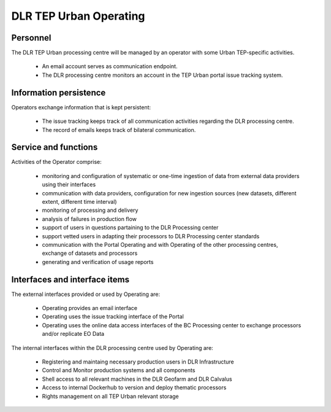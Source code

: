 .. _dlrpc_part1 :

DLR TEP Urban Operating
=======================

.. req:: TS-FUN-750
  :show:

  (Custom algorithm upload support) TEP Urban Processing Centre Operating provides support for the integration of user-provided processors on request via the Portal Issue Tracking system.

.. req:: TS-FUN-760
  :show:

  (Issue tracking) Urban TEP Processing Centre Operating regularily handles issues assigned to the DLR processing centre in the Portal Issue Tracking system.

.. req:: TS-FUN-620
  :show:

  (Data ingestion monitoring) Operating initiates and monitors ingestion of systematic or on demand datasets from data providers via their interfaces.

.. req:: TS-FUN-630
  :show:

  (Dataset exchange) Operating performs the exchange of datasets and processors with the other Processing Centres


.. req:: TS-FUN-670
  :show:

  (Processing) Operating monitors processing jobs.

.. req:: TS-FUN-680
  :show:

  (Deployment) Operating maintains the versions of Urban TEP thematic processors and verfies they are deployable to the Geofarm and/or DLR Calvalus Cluster. 

.. req:: TS-FUN-690
  :show:

  (Processing result provision) Operating performs cleanup of results stored at Online Data Access/FTP for a certain time. Operating is also involved in the process of releasing a dataset as permanent (like an input or a reference dataset).

.. req:: TS-FUN-710
  :show:

  (Processing statistics) Operating initiates and verifies the generated reports.

.. req:: TS-FUN-720
  :show:

  (Reference data upload) Operating supports reference data ingestion if the data is provided by FTP/SCP/HTTP.

.. req:: TS-FUN-740
  :show:

  (Software upload) Operating verifies user-provided thematic processors and deploys them for public (other TEP Urban users)  or private use.

.. req:: TS-RES-630
  :show:

  (Subsystem configuration) Operating maintains the Urban TEP processors and processor versions, system configurations for queue resources, online data access space, and systematic workflows.
.. req:: TS-ICD-240
  :show:

  (Email Interface) Operating has a dedicated email account TBD .

.. req:: TS-ICD-350
  :show:

  (Resource utilization reporting interface) Operating initiates and verifies accounting reports.

.. req:: TS-ICD-090
  :show:

  The operator monitors - and initiates for bulk processing - the generation of catalogue entries for new EO Datasets.
       
.. req:: TS-ICD-140
  :show: 

  (Issue Tracking)  TEP Urban Processing Centre Operating regularily handles issues assigned to the DLR processing centre in the Portal Issue Tracking system. 
  
  .. req:: TS-FUN-610
  :show:

  (EO Data ingestion) Monitor and develop systematic and ondemand ingestion system from the ESA Sentinel data hub and ESA, Google and USGS for Landsat. 

.. req:: TS-ICD-080
  :show:

  Operation maintains scripts to generate accounting reports, verify them and transder reports to the Reporting component of the Portal. 



Personnel
----------

The DLR TEP Urban processing centre will be managed by an operator with some Urban TEP-specific activities. 

 * An email account serves as communication endpoint.
 * The DLR processing centre monitors an account in the TEP Urban portal issue tracking system.

Information persistence
-----------------------

Operators exchange information that is kept persistent:

 * The issue tracking keeps track of all communication activities regarding the DLR processing centre. 
 * The record of emails keeps track of bilateral communication.

Service and functions
---------------------

Activities of the Operator comprise:

 * monitoring and configuration of systematic or one-time ingestion of data from external data providers using their interfaces
 * communication with data providers, configuration for new ingestion sources (new datasets, different extent, different time interval)
 * monitoring of processing and delivery
 * analysis of failures in production flow 
 * support of users in questions partaining to the DLR Processing center 
 * support vetted users in adapting their processors to DLR Processing center standards 
 * communication with the Portal Operating and with Operating of the other processing centres, exchange of datasets and processors
 * generating and verification of usage reports

Interfaces and interface items
------------------------------

The external interfaces provided or used by Operating are:

 * Operating provides an email interface
 * Operating uses the issue tracking interface of the Portal
 * Operating uses the online data access interfaces of the BC Processing center to exchange processors and/or replicate EO Data

The internal interfaces within the DLR processing centre used by Operating are:

 * Registering and maintaing necessary production users in DLR Infrastructure 
 * Control and Monitor production systems and all components
 * Shell access to all relevant machines in the DLR Geofarm and DLR Calvalus
 * Access to internal Dockerhub to version and deploy thematic processors
 * Rights management on all TEP Urban relevant storage

